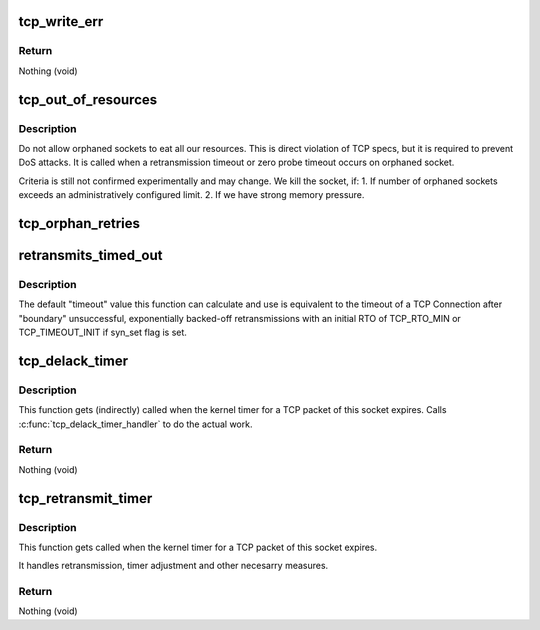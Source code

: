 .. -*- coding: utf-8; mode: rst -*-
.. src-file: net/ipv4/tcp_timer.c

.. _`tcp_write_err`:

tcp_write_err
=============

.. c:function:: void tcp_write_err(struct sock *sk)

    close socket and save error info

    :param struct sock \*sk:
        The socket the error has appeared on.

.. _`tcp_write_err.return`:

Return
------

Nothing (void)

.. _`tcp_out_of_resources`:

tcp_out_of_resources
====================

.. c:function:: int tcp_out_of_resources(struct sock *sk, bool do_reset)

    Close socket if out of resources

    :param struct sock \*sk:
        pointer to current socket

    :param bool do_reset:
        send a last packet with reset flag

.. _`tcp_out_of_resources.description`:

Description
-----------

Do not allow orphaned sockets to eat all our resources.
This is direct violation of TCP specs, but it is required
to prevent DoS attacks. It is called when a retransmission timeout
or zero probe timeout occurs on orphaned socket.

Criteria is still not confirmed experimentally and may change.
We kill the socket, if:
1. If number of orphaned sockets exceeds an administratively configured
limit.
2. If we have strong memory pressure.

.. _`tcp_orphan_retries`:

tcp_orphan_retries
==================

.. c:function:: int tcp_orphan_retries(struct sock *sk, bool alive)

    Returns maximal number of retries on an orphaned socket

    :param struct sock \*sk:
        Pointer to the current socket.

    :param bool alive:
        bool, socket alive state

.. _`retransmits_timed_out`:

retransmits_timed_out
=====================

.. c:function:: bool retransmits_timed_out(struct sock *sk, unsigned int boundary, unsigned int timeout, bool syn_set)

    returns true if this connection has timed out

    :param struct sock \*sk:
        The current socket

    :param unsigned int boundary:
        max number of retransmissions

    :param unsigned int timeout:
        A custom timeout value.
        If set to 0 the default timeout is calculated and used.
        Using TCP_RTO_MIN and the number of unsuccessful retransmits.

    :param bool syn_set:
        true if the SYN Bit was set.

.. _`retransmits_timed_out.description`:

Description
-----------

The default "timeout" value this function can calculate and use
is equivalent to the timeout of a TCP Connection
after "boundary" unsuccessful, exponentially backed-off
retransmissions with an initial RTO of TCP_RTO_MIN or TCP_TIMEOUT_INIT if
syn_set flag is set.

.. _`tcp_delack_timer`:

tcp_delack_timer
================

.. c:function:: void tcp_delack_timer(unsigned long data)

    The TCP delayed ACK timeout handler

    :param unsigned long data:
        Pointer to the current socket. (gets casted to struct sock \*)

.. _`tcp_delack_timer.description`:

Description
-----------

This function gets (indirectly) called when the kernel timer for a TCP packet
of this socket expires. Calls \ :c:func:`tcp_delack_timer_handler`\  to do the actual work.

.. _`tcp_delack_timer.return`:

Return
------

Nothing (void)

.. _`tcp_retransmit_timer`:

tcp_retransmit_timer
====================

.. c:function:: void tcp_retransmit_timer(struct sock *sk)

    The TCP retransmit timeout handler

    :param struct sock \*sk:
        Pointer to the current socket.

.. _`tcp_retransmit_timer.description`:

Description
-----------

This function gets called when the kernel timer for a TCP packet
of this socket expires.

It handles retransmission, timer adjustment and other necesarry measures.

.. _`tcp_retransmit_timer.return`:

Return
------

Nothing (void)

.. This file was automatic generated / don't edit.

